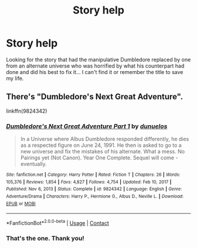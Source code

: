 #+TITLE: Story help

* Story help
:PROPERTIES:
:Author: travelaccount21
:Score: 2
:DateUnix: 1621148397.0
:DateShort: 2021-May-16
:FlairText: What's That Fic?
:END:
Looking for the story that had the manipulative Dumbledore replaced by one from an alternate universe who was horrified by what his counterpart had done and did his best to fix it... I can't find it or remember the title to save my life.


** There's "Dumbledore's Next Great Adventure".

linkffn(9824342)
:PROPERTIES:
:Author: Disastrous_Night5593
:Score: 3
:DateUnix: 1621149378.0
:DateShort: 2021-May-16
:END:

*** [[https://www.fanfiction.net/s/9824342/1/][*/Dumbledore's Next Great Adventure Part 1/*]] by [[https://www.fanfiction.net/u/2198557/dunuelos][/dunuelos/]]

#+begin_quote
  In a Universe where Albus Dumbledore responded differently, he dies as a respected figure on June 24, 1991. He then is asked to go to a new universe and fix the mistakes of his alternate. What a mess. No Pairings yet (Not Canon). Year One Complete. Sequel will come - eventually.
#+end_quote

^{/Site/:} ^{fanfiction.net} ^{*|*} ^{/Category/:} ^{Harry} ^{Potter} ^{*|*} ^{/Rated/:} ^{Fiction} ^{T} ^{*|*} ^{/Chapters/:} ^{26} ^{*|*} ^{/Words/:} ^{105,376} ^{*|*} ^{/Reviews/:} ^{1,854} ^{*|*} ^{/Favs/:} ^{4,827} ^{*|*} ^{/Follows/:} ^{4,754} ^{*|*} ^{/Updated/:} ^{Feb} ^{10,} ^{2017} ^{*|*} ^{/Published/:} ^{Nov} ^{6,} ^{2013} ^{*|*} ^{/Status/:} ^{Complete} ^{*|*} ^{/id/:} ^{9824342} ^{*|*} ^{/Language/:} ^{English} ^{*|*} ^{/Genre/:} ^{Adventure/Drama} ^{*|*} ^{/Characters/:} ^{Harry} ^{P.,} ^{Hermione} ^{G.,} ^{Albus} ^{D.,} ^{Neville} ^{L.} ^{*|*} ^{/Download/:} ^{[[http://www.ff2ebook.com/old/ffn-bot/index.php?id=9824342&source=ff&filetype=epub][EPUB]]} ^{or} ^{[[http://www.ff2ebook.com/old/ffn-bot/index.php?id=9824342&source=ff&filetype=mobi][MOBI]]}

--------------

*FanfictionBot*^{2.0.0-beta} | [[https://github.com/FanfictionBot/reddit-ffn-bot/wiki/Usage][Usage]] | [[https://www.reddit.com/message/compose?to=tusing][Contact]]
:PROPERTIES:
:Author: FanfictionBot
:Score: 1
:DateUnix: 1621149399.0
:DateShort: 2021-May-16
:END:


*** That's the one. Thank you!
:PROPERTIES:
:Author: travelaccount21
:Score: 1
:DateUnix: 1621149600.0
:DateShort: 2021-May-16
:END:
